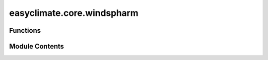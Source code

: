 easyclimate.core.windspharm
===========================

.. py:module:: easyclimate.core.windspharm

.. autoapi-nested-parse::

   Easy climate top interface for the windspharm

   This is the top layer of packaging for the windspharm package.

   .. seealso::
       - `Spherical harmonic vector wind computations (xarray interface) <https://ajdawson.github.io/windspharm/latest/api/windspharm.xarray.html>`__
       - https://github.com/ajdawson/windspharm
       - Dawson, A. (2016). Windspharm: A High-Level Library for Global Wind Field Computations Using Spherical Harmonics. Journal of Open Research Software, 4(1), e31.DOI: https://doi.org/10.5334/jors.129



Functions
---------

.. autoapisummary::

   easyclimate.core.windspharm.calc_wind_speed
   easyclimate.core.windspharm.calc_relative_vorticity_and_horizontal_divergence
   easyclimate.core.windspharm.calc_relative_vorticity
   easyclimate.core.windspharm.calc_divergence
   easyclimate.core.windspharm.calc_planetary_vorticity
   easyclimate.core.windspharm.calc_absolute_vorticity
   easyclimate.core.windspharm.calc_streamfunction_and_velocity_potential
   easyclimate.core.windspharm.calc_streamfunction
   easyclimate.core.windspharm.calc_velocity_potential
   easyclimate.core.windspharm.calc_helmholtz
   easyclimate.core.windspharm.calc_irrotational_component
   easyclimate.core.windspharm.calc_nondivergent_component
   easyclimate.core.windspharm.calc_rossby_wave_source
   easyclimate.core.windspharm.calc_gradient


Module Contents
---------------

.. py:function:: calc_wind_speed(u_data: xarray.DataArray, v_data: xarray.DataArray, R: float = 6371200.0, legfunc: str = 'stored', lon_dim: str = 'lon', lat_dim: str = 'lat') -> xarray.DataArray

   Calculate the wind speed (magnitude of vector wind).

   Parameters
   ----------
   u_data : :py:class:`xarray.DataArray<xarray.DataArray>`.
       The zonal component of the wind.
   v_data : :py:class:`xarray.DataArray<xarray.DataArray>`.
       The meridional component of vector wind.
   R: :py:class:`float <float>`.
       The radius in metres of the sphere used in the spherical
       harmonic computations. Default is 6371200 m, the approximate
       mean spherical Earth radius.
   legfunc: :py:class:`str <str>`, 'stored' (default) or 'computed'.
       If 'stored', associated legendre
       functions are precomputed and stored when the class instance is
       created. This uses :math:`O(\mathrm{nlat}^3)` memory, but speeds up the spectral
       transforms. If 'computed', associated legendre functions are
       computed on the fly when transforms are requested. This uses
       :math:`O(\mathrm{nlat}^2)` memory, but slows down the spectral transforms a bit.
   lon_dim: :py:class:`str <str>`, default: `lon`.
       Longitude coordinate dimension name. By default extracting is applied over the `lon` dimension.
   lat_dim: :py:class:`str <str>`, default: `lat`.
       Latitude coordinate dimension name. By default extracting is applied over the `lat` dimension.

   Returns
   -------
   The wind speed (:py:class:`xarray.DataArray<xarray.DataArray>`).


.. py:function:: calc_relative_vorticity_and_horizontal_divergence(u_data: xarray.DataArray, v_data: xarray.DataArray, truncation: int = None, R: float = 6371200.0, legfunc: str = 'stored', lon_dim: str = 'lon', lat_dim: str = 'lat') -> xarray.Dataset

   Calculate relative vorticity and horizontal divergence.

   Parameters
   ----------
   u_data : :py:class:`xarray.DataArray<xarray.DataArray>`.
       The zonal component of the wind.
   v_data : :py:class:`xarray.DataArray<xarray.DataArray>`.
       The meridional component of vector wind.
   truncation: :py:class:`int <int>`.
       Truncation limit (triangular truncation) for the spherical harmonic computation.
   R: :py:class:`float <float>`.
       The radius in metres of the sphere used in the spherical
       harmonic computations. Default is 6371200 m, the approximate
       mean spherical Earth radius.
   legfunc: :py:class:`str <str>`, 'stored' (default) or 'computed'.
       If 'stored', associated legendre
       functions are precomputed and stored when the class instance is
       created. This uses :math:`O(\mathrm{nlat}^3)` memory, but speeds up the spectral
       transforms. If 'computed', associated legendre functions are
       computed on the fly when transforms are requested. This uses
       :math:`O(\mathrm{nlat}^2)` memory, but slows down the spectral transforms a bit.
   lon_dim: :py:class:`str <str>`, default: `lon`.
       Longitude coordinate dimension name. By default extracting is applied over the `lon` dimension.
   lat_dim: :py:class:`str <str>`, default: `lat`.
       Latitude coordinate dimension name. By default extracting is applied over the `lat` dimension.

   Returns
   -------
   Relative vorticity and horizontal divergence (:py:class:`xarray.Dataset<xarray.Dataset>`).

   .. minigallery::
       :add-heading: Example(s) related to the function

       ./dynamic_docs/plot_geographic_finite_difference.py


.. py:function:: calc_relative_vorticity(u_data: xarray.DataArray, v_data: xarray.DataArray, truncation: int = None, R: float = 6371200.0, legfunc: str = 'stored', lon_dim: str = 'lon', lat_dim: str = 'lat') -> xarray.DataArray

   Calculate relative vorticity.

   Parameters
   ----------
   u_data : :py:class:`xarray.DataArray<xarray.DataArray>`.
       The zonal component of the wind.
   v_data : :py:class:`xarray.DataArray<xarray.DataArray>`.
       The meridional component of vector wind.
   truncation: :py:class:`int <int>`.
       Truncation limit (triangular truncation) for the spherical harmonic computation.
   R: :py:class:`float <float>`.
       The radius in metres of the sphere used in the spherical
       harmonic computations. Default is 6371200 m, the approximate
       mean spherical Earth radius.
   legfunc: :py:class:`str <str>`, 'stored' (default) or 'computed'.
       If 'stored', associated legendre
       functions are precomputed and stored when the class instance is
       created. This uses :math:`O(\mathrm{nlat}^3)` memory, but speeds up the spectral
       transforms. If 'computed', associated legendre functions are
       computed on the fly when transforms are requested. This uses
       :math:`O(\mathrm{nlat}^2)` memory, but slows down the spectral transforms a bit.
   lon_dim: :py:class:`str <str>`, default: `lon`.
       Longitude coordinate dimension name. By default extracting is applied over the `lon` dimension.
   lat_dim: :py:class:`str <str>`, default: `lat`.
       Latitude coordinate dimension name. By default extracting is applied over the `lat` dimension.

   Returns
   -------
   Relative vorticity (:py:class:`xarray.DataArray<xarray.DataArray>`).

   .. minigallery::
       :add-heading: Example(s) related to the function

       ./dynamic_docs/plot_geographic_finite_difference.py


.. py:function:: calc_divergence(u_data: xarray.DataArray, v_data: xarray.DataArray, truncation: int = None, R: float = 6371200.0, legfunc: str = 'stored', lon_dim: str = 'lon', lat_dim: str = 'lat') -> xarray.DataArray

   Calculate horizontal divergence.

   Parameters
   ----------
   u_data : :py:class:`xarray.DataArray<xarray.DataArray>`.
       The zonal component of the wind.
   v_data : :py:class:`xarray.DataArray<xarray.DataArray>`.
       The meridional component of vector wind.
   truncation: :py:class:`int <int>`.
       Truncation limit (triangular truncation) for the spherical harmonic computation.
   R: :py:class:`float <float>`.
       The radius in metres of the sphere used in the spherical
       harmonic computations. Default is 6371200 m, the approximate
       mean spherical Earth radius.
   legfunc: :py:class:`str <str>`, 'stored' (default) or 'computed'.
       If 'stored', associated legendre
       functions are precomputed and stored when the class instance is
       created. This uses :math:`O(\mathrm{nlat}^3)` memory, but speeds up the spectral
       transforms. If 'computed', associated legendre functions are
       computed on the fly when transforms are requested. This uses
       :math:`O(\mathrm{nlat}^2)` memory, but slows down the spectral transforms a bit.
   lon_dim: :py:class:`str <str>`, default: `lon`.
       Longitude coordinate dimension name. By default extracting is applied over the `lon` dimension.
   lat_dim: :py:class:`str <str>`, default: `lat`.
       Latitude coordinate dimension name. By default extracting is applied over the `lat` dimension.

   Returns
   -------
   Horizontal divergence (:py:class:`xarray.DataArray<xarray.DataArray>`).


.. py:function:: calc_planetary_vorticity(u_data: xarray.DataArray, v_data: xarray.DataArray, omega: float = 7.292115, R: float = 6371200.0, legfunc: str = 'stored', lon_dim: str = 'lon', lat_dim: str = 'lat') -> xarray.DataArray

   Calculate planetary vorticity (Coriolis parameter).

   Parameters
   ----------
   u_data: :py:class:`xarray.DataArray<xarray.DataArray>`.
       The zonal component of the wind.
   v_data: :py:class:`xarray.DataArray<xarray.DataArray>`.
       The meridional component of vector wind.
   omega: :py:class:`float <float>`.
       Earth's angular velocity. The default value if not specified is :math:`7.292 \times 10^{-5} \mathrm{s^{-1}}`.
   R: :py:class:`float <float>`.
       The radius in metres of the sphere used in the spherical
       harmonic computations. Default is 6371200 m, the approximate
       mean spherical Earth radius.
   legfunc: :py:class:`str <str>`, 'stored' (default) or 'computed'.
       If 'stored', associated legendre
       functions are precomputed and stored when the class instance is
       created. This uses :math:`O(\mathrm{nlat}^3)` memory, but speeds up the spectral
       transforms. If 'computed', associated legendre functions are
       computed on the fly when transforms are requested. This uses
       :math:`O(\mathrm{nlat}^2)` memory, but slows down the spectral transforms a bit.
   lon_dim: :py:class:`str <str>`, default: `lon`.
       Longitude coordinate dimension name. By default extracting is applied over the `lon` dimension.
   lat_dim: :py:class:`str <str>`, default: `lat`.
       Latitude coordinate dimension name. By default extracting is applied over the `lat` dimension.

   Returns
   -------
   Planetary vorticity (:py:class:`xarray.DataArray<xarray.DataArray>`).


.. py:function:: calc_absolute_vorticity(u_data: xarray.DataArray, v_data: xarray.DataArray, truncation: int = None, omega: float = 7.292115, R: float = 6371200.0, legfunc: str = 'stored', lon_dim: str = 'lon', lat_dim: str = 'lat') -> xarray.DataArray

   Calculate absolute vorticity (sum of relative and planetary vorticity).

   Parameters
   ----------
   u_data: :py:class:`xarray.DataArray<xarray.DataArray>`.
       The zonal component of the wind.
   v_data: :py:class:`xarray.DataArray<xarray.DataArray>`.
       The meridional component of vector wind.
   truncation: :py:class:`int <int>`.
       Truncation limit (triangular truncation) for the spherical harmonic computation.
   omega: :py:class:`float <float>`.
       Earth's angular velocity. The default value if not specified is :math:`7.292 \times 10^{-5} \mathrm{s^{-1}}`.
   R: :py:class:`float <float>`.
       The radius in metres of the sphere used in the spherical
       harmonic computations. Default is 6371200 m, the approximate
       mean spherical Earth radius.
   legfunc: :py:class:`str <str>`, 'stored' (default) or 'computed'.
       If 'stored', associated legendre
       functions are precomputed and stored when the class instance is
       created. This uses :math:`O(\mathrm{nlat}^3)` memory, but speeds up the spectral
       transforms. If 'computed', associated legendre functions are
       computed on the fly when transforms are requested. This uses
       :math:`O(\mathrm{nlat}^2)` memory, but slows down the spectral transforms a bit.
   lon_dim: :py:class:`str <str>`, default: `lon`.
       Longitude coordinate dimension name. By default extracting is applied over the `lon` dimension.
   lat_dim: :py:class:`str <str>`, default: `lat`.
       Latitude coordinate dimension name. By default extracting is applied over the `lat` dimension.

   Returns
   -------
   Absolute vorticity (:py:class:`xarray.DataArray<xarray.DataArray>`).


.. py:function:: calc_streamfunction_and_velocity_potential(u_data: xarray.DataArray, v_data: xarray.DataArray, truncation: int = None, R: float = 6371200.0, legfunc: str = 'stored', lon_dim: str = 'lon', lat_dim: str = 'lat') -> xarray.Dataset

   Calculate stream function and velocity potential.

   Parameters
   ----------
   u_data : :py:class:`xarray.DataArray<xarray.DataArray>`.
       The zonal component of the wind.
   v_data : :py:class:`xarray.DataArray<xarray.DataArray>`.
       The meridional component of vector wind.
   truncation: :py:class:`int <int>`.
       Truncation limit (triangular truncation) for the spherical harmonic computation.
   R: :py:class:`float <float>`.
       The radius in metres of the sphere used in the spherical
       harmonic computations. Default is 6371200 m, the approximate
       mean spherical Earth radius.
   legfunc: :py:class:`str <str>`, 'stored' (default) or 'computed'.
       If 'stored', associated legendre
       functions are precomputed and stored when the class instance is
       created. This uses :math:`O(\mathrm{nlat}^3)` memory, but speeds up the spectral
       transforms. If 'computed', associated legendre functions are
       computed on the fly when transforms are requested. This uses
       :math:`O(\mathrm{nlat}^2)` memory, but slows down the spectral transforms a bit.
   lon_dim: :py:class:`str <str>`, default: `lon`.
       Longitude coordinate dimension name. By default extracting is applied over the `lon` dimension.
   lat_dim: :py:class:`str <str>`, default: `lat`.
       Latitude coordinate dimension name. By default extracting is applied over the `lat` dimension.

   Returns
   -------
   Stream function and velocity potential (:py:class:`xarray.Dataset<xarray.Dataset>`).


.. py:function:: calc_streamfunction(u_data: xarray.DataArray, v_data: xarray.DataArray, truncation: int = None, R: float = 6371200.0, legfunc: str = 'stored', lon_dim: str = 'lon', lat_dim: str = 'lat') -> xarray.DataArray

   Calculate stream function.

   Parameters
   ----------
   u_data : :py:class:`xarray.DataArray<xarray.DataArray>`.
       The zonal component of the wind.
   v_data : :py:class:`xarray.DataArray<xarray.DataArray>`.
       The meridional component of vector wind.
   truncation: :py:class:`int <int>`.
       Truncation limit (triangular truncation) for the spherical harmonic computation.
   R: :py:class:`float <float>`.
       The radius in metres of the sphere used in the spherical
       harmonic computations. Default is 6371200 m, the approximate
       mean spherical Earth radius.
   legfunc: :py:class:`str <str>`, 'stored' (default) or 'computed'.
       If 'stored', associated legendre
       functions are precomputed and stored when the class instance is
       created. This uses :math:`O(\mathrm{nlat}^3)` memory, but speeds up the spectral
       transforms. If 'computed', associated legendre functions are
       computed on the fly when transforms are requested. This uses
       :math:`O(\mathrm{nlat}^2)` memory, but slows down the spectral transforms a bit.
   lon_dim: :py:class:`str <str>`, default: `lon`.
       Longitude coordinate dimension name. By default extracting is applied over the `lon` dimension.
   lat_dim: :py:class:`str <str>`, default: `lat`.
       Latitude coordinate dimension name. By default extracting is applied over the `lat` dimension.

   Returns
   -------
   stream function (:py:class:`xarray.DataArray<xarray.DataArray>`).


.. py:function:: calc_velocity_potential(u_data: xarray.DataArray, v_data: xarray.DataArray, truncation: int = None, R: float = 6371200.0, legfunc: str = 'stored', lon_dim: str = 'lon', lat_dim: str = 'lat') -> xarray.DataArray

   Calculate velocity potential.

   Parameters
   ----------
   u_data : :py:class:`xarray.DataArray<xarray.DataArray>`.
       The zonal component of the wind.
   v_data : :py:class:`xarray.DataArray<xarray.DataArray>`.
       The meridional component of vector wind.
   truncation: :py:class:`int <int>`.
       Truncation limit (triangular truncation) for the spherical harmonic computation.
   R: :py:class:`float <float>`.
       The radius in metres of the sphere used in the spherical
       harmonic computations. Default is 6371200 m, the approximate
       mean spherical Earth radius.
   legfunc: :py:class:`str <str>`, 'stored' (default) or 'computed'.
       If 'stored', associated legendre
       functions are precomputed and stored when the class instance is
       created. This uses :math:`O(\mathrm{nlat}^3)` memory, but speeds up the spectral
       transforms. If 'computed', associated legendre functions are
       computed on the fly when transforms are requested. This uses
       :math:`O(\mathrm{nlat}^2)` memory, but slows down the spectral transforms a bit.
   lon_dim: :py:class:`str <str>`, default: `lon`.
       Longitude coordinate dimension name. By default extracting is applied over the `lon` dimension.
   lat_dim: :py:class:`str <str>`, default: `lat`.
       Latitude coordinate dimension name. By default extracting is applied over the `lat` dimension.

   Returns
   -------
   Velocity potential (:py:class:`xarray.DataArray<xarray.DataArray>`).


.. py:function:: calc_helmholtz(u_data: xarray.DataArray, v_data: xarray.DataArray, truncation: int = None, R: float = 6371200.0, legfunc: str = 'stored', lon_dim: str = 'lon', lat_dim: str = 'lat') -> xarray.Dataset

   Calculate irrotational and non-divergent components of the vector wind.

   Parameters
   ----------
   u_data : :py:class:`xarray.DataArray<xarray.DataArray>`.
       The zonal component of the wind.
   v_data : :py:class:`xarray.DataArray<xarray.DataArray>`.
       The meridional component of vector wind.
   truncation: :py:class:`int <int>`.
       Truncation limit (triangular truncation) for the spherical harmonic computation.
   R: :py:class:`float <float>`.
       The radius in metres of the sphere used in the spherical
       harmonic computations. Default is 6371200 m, the approximate
       mean spherical Earth radius.
   legfunc: :py:class:`str <str>`, 'stored' (default) or 'computed'.
       If 'stored', associated legendre
       functions are precomputed and stored when the class instance is
       created. This uses :math:`O(\mathrm{nlat}^3)` memory, but speeds up the spectral
       transforms. If 'computed', associated legendre functions are
       computed on the fly when transforms are requested. This uses
       :math:`O(\mathrm{nlat}^2)` memory, but slows down the spectral transforms a bit.
   lon_dim: :py:class:`str <str>`, default: `lon`.
       Longitude coordinate dimension name. By default extracting is applied over the `lon` dimension.
   lat_dim: :py:class:`str <str>`, default: `lat`.
       Latitude coordinate dimension name. By default extracting is applied over the `lat` dimension.

   Returns
   -------
   Irrotational and non-divergent components of the vector wind (:py:class:`xarray.Dataset<xarray.Dataset>`).


.. py:function:: calc_irrotational_component(u_data: xarray.DataArray, v_data: xarray.DataArray, truncation: int = None, R: float = 6371200.0, legfunc: str = 'stored', lon_dim: str = 'lon', lat_dim: str = 'lat') -> xarray.Dataset

   Calculate irrotational (divergent) component of the vector wind.

   Parameters
   ----------
   u_data : :py:class:`xarray.DataArray<xarray.DataArray>`.
       The zonal component of the wind.
   v_data : :py:class:`xarray.DataArray<xarray.DataArray>`.
       The meridional component of vector wind.
   truncation: :py:class:`int <int>`.
       Truncation limit (triangular truncation) for the spherical harmonic computation.
   R: :py:class:`float <float>`.
       The radius in metres of the sphere used in the spherical
       harmonic computations. Default is 6371200 m, the approximate
       mean spherical Earth radius.
   legfunc: :py:class:`str <str>`, 'stored' (default) or 'computed'.
       If 'stored', associated legendre
       functions are precomputed and stored when the class instance is
       created. This uses :math:`O(\mathrm{nlat}^3)` memory, but speeds up the spectral
       transforms. If 'computed', associated legendre functions are
       computed on the fly when transforms are requested. This uses
       :math:`O(\mathrm{nlat}^2)` memory, but slows down the spectral transforms a bit.
   lon_dim: :py:class:`str <str>`, default: `lon`.
       Longitude coordinate dimension name. By default extracting is applied over the `lon` dimension.
   lat_dim: :py:class:`str <str>`, default: `lat`.
       Latitude coordinate dimension name. By default extracting is applied over the `lat` dimension.

   Returns
   -------
   Irrotational (divergent) component of the vector wind (:py:class:`xarray.Dataset<xarray.Dataset>`).


.. py:function:: calc_nondivergent_component(u_data: xarray.DataArray, v_data: xarray.DataArray, truncation: int = None, R: float = 6371200.0, legfunc: str = 'stored', lon_dim: str = 'lon', lat_dim: str = 'lat') -> xarray.Dataset

   Calculate non-divergent (rotational) component of the vector wind.

   Parameters
   ----------
   u_data : :py:class:`xarray.DataArray<xarray.DataArray>`.
       The zonal component of the wind.
   v_data : :py:class:`xarray.DataArray<xarray.DataArray>`.
       The meridional component of vector wind.
   truncation: :py:class:`int <int>`.
       Truncation limit (triangular truncation) for the spherical harmonic computation.
   R: :py:class:`float <float>`.
       The radius in metres of the sphere used in the spherical
       harmonic computations. Default is 6371200 m, the approximate
       mean spherical Earth radius.
   legfunc: :py:class:`str <str>`, 'stored' (default) or 'computed'.
       If 'stored', associated legendre
       functions are precomputed and stored when the class instance is
       created. This uses :math:`O(\mathrm{nlat}^3)` memory, but speeds up the spectral
       transforms. If 'computed', associated legendre functions are
       computed on the fly when transforms are requested. This uses
       :math:`O(\mathrm{nlat}^2)` memory, but slows down the spectral transforms a bit.
   lon_dim: :py:class:`str <str>`, default: `lon`.
       Longitude coordinate dimension name. By default extracting is applied over the `lon` dimension.
   lat_dim: :py:class:`str <str>`, default: `lat`.
       Latitude coordinate dimension name. By default extracting is applied over the `lat` dimension.

   Returns
   -------
   Non-divergent (rotational) component of the vector wind (:py:class:`xarray.Dataset<xarray.Dataset>`).


.. py:function:: calc_rossby_wave_source(u_data: xarray.DataArray, v_data: xarray.DataArray, truncation: int = None, R: float = 6371200.0, legfunc: str = 'stored', lon_dim: str = 'lon', lat_dim: str = 'lat') -> xarray.DataArray

   Calculate Rossby wave sources (RWS).

   .. math::
       RWS=-\nabla \cdot \left({v}_{x}\zeta \right)=-\left(\zeta \nabla \cdot {v}_{x}+{v}_{x}\cdot \nabla \zeta \right)

   with :math:`\zeta` being the absolute vorticity.

   Parameters
   ----------
   u_data : :py:class:`xarray.DataArray<xarray.DataArray>`.
       The zonal component of the wind.
   v_data : :py:class:`xarray.DataArray<xarray.DataArray>`.
       The meridional component of vector wind.
   truncation: :py:class:`int <int>`.
       Truncation limit (triangular truncation) for the spherical harmonic computation.
   R: :py:class:`float <float>`.
       The radius in metres of the sphere used in the spherical
       harmonic computations. Default is 6371200 m, the approximate
       mean spherical Earth radius.
   legfunc: :py:class:`str <str>`, 'stored' (default) or 'computed'.
       If 'stored', associated legendre
       functions are precomputed and stored when the class instance is
       created. This uses :math:`O(\mathrm{nlat}^3)` memory, but speeds up the spectral
       transforms. If 'computed', associated legendre functions are
       computed on the fly when transforms are requested. This uses
       :math:`O(\mathrm{nlat}^2)` memory, but slows down the spectral transforms a bit.
   lon_dim: :py:class:`str <str>`, default: `lon`.
       Longitude coordinate dimension name. By default extracting is applied over the `lon` dimension.
   lat_dim: :py:class:`str <str>`, default: `lat`.
       Latitude coordinate dimension name. By default extracting is applied over the `lat` dimension.

   Returns
   -------
   Rossby wave sources (:py:class:`xarray.DataArray<xarray.DataArray>`).

   Reference
   --------------
   - Sardeshmukh, P. D., & Hoskins, B. J. (1988). The Generation of Global Rotational Flow by Steady Idealized Tropical Divergence. Journal of Atmospheric Sciences, 45(7), 1228-1251. https://doi.org/10.1175/1520-0469(1988)045<1228:TGOGRF>2.0.CO;2
   - James IN (1994) Low frequency variability of the circulation. Introduction to Circulating Atmospheres. Cambridge University Press, Cambridge, UK, pp 255–301
   - Trenberth, K. E., Branstator, G. W., Karoly, D., Kumar, A., Lau, N.-C., and Ropelewski, C. (1998), Progress during TOGA in understanding and modeling global teleconnections associated with tropical sea surface temperatures, J. Geophys. Res., 103(C7), 14291–14324, doi: https://doi.org/10.1029/97JC01444.
   - Nie, Y., Zhang, Y., Yang, X.-Q., & Ren, H.-L. (2019). Winter and summer Rossby wave sources in the CMIP5 models. Earth and Space Science, 6, 1831–1846. https://doi.org/10.1029/2019EA000674
   - Fuentes-Franco, R., Koenigk, T., Docquier, D. et al. Exploring the influence of the North Pacific Rossby wave sources on the variability of summer atmospheric circulation and precipitation over the Northern Hemisphere. Clim Dyn 59, 2025–2039 (2022). https://doi.org/10.1007/s00382-022-06194-4


.. py:function:: calc_gradient(data_input: xarray.DataArray, truncation: int = None, R: float = 6371200.0, legfunc: str = 'stored', lon_dim: str = 'lon', lat_dim: str = 'lat') -> xarray.Dataset

   Computes the vector gradient of a scalar field on the sphere.

   Parameters
   ----------
   data_input : :py:class:`xarray.DataArray<xarray.DataArray>`
       The spatio-temporal data to be calculated.
   truncation: :py:class:`int <int>`.
       Truncation limit (triangular truncation) for the spherical harmonic computation.
   R: :py:class:`float <float>`.
       The radius in metres of the sphere used in the spherical
       harmonic computations. Default is 6371200 m, the approximate
       mean spherical Earth radius.
   legfunc: :py:class:`str <str>`, 'stored' (default) or 'computed'.
       If 'stored', associated legendre
       functions are precomputed and stored when the class instance is
       created. This uses :math:`O(\mathrm{nlat}^3)` memory, but speeds up the spectral
       transforms. If 'computed', associated legendre functions are
       computed on the fly when transforms are requested. This uses
       :math:`O(\mathrm{nlat}^2)` memory, but slows down the spectral transforms a bit.
   lon_dim: :py:class:`str <str>`, default: `lon`.
       Longitude coordinate dimension name. By default extracting is applied over the `lon` dimension.
   lat_dim: :py:class:`str <str>`, default: `lat`.
       Latitude coordinate dimension name. By default extracting is applied over the `lat` dimension.

   Returns
   -------
   The zonal and meridional components of the vector gradient respectively (:py:class:`xarray.Dataset<xarray.Dataset>`).


